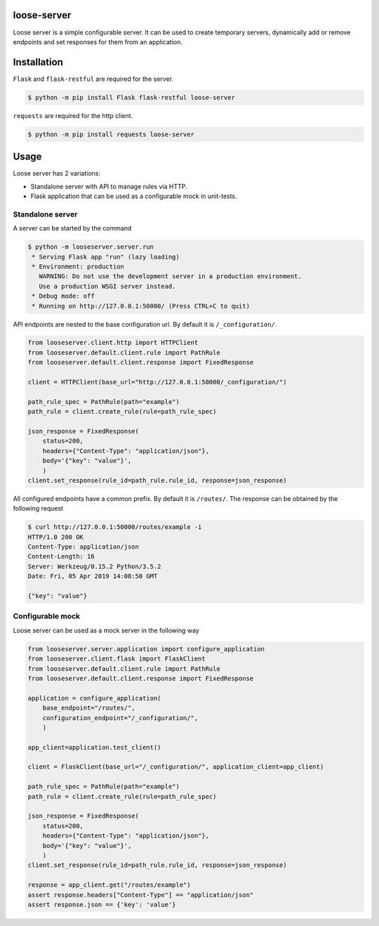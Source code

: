 loose-server
============
.. image:: https://travis-ci.com/KillAChicken/loose-server.svg?branch=master
    :target: https://travis-ci.com/KillAChicken/loose-server

Loose server is a simple configurable server. It can be used to create temporary servers, dynamically add or remove endpoints and set responses for them from an application.

Installation
============
``Flask`` and ``flask-restful`` are required for the server.

.. code-block:: text

    $ python -m pip install Flask flask-restful loose-server

``requests`` are required for the http client.

.. code-block:: text

    $ python -m pip install requests loose-server

Usage
=====
Loose server has 2 variations:

- Standalone server with API to manage rules via HTTP.
- Flask application that can be used as a configurable mock in unit-tests.

Standalone server
-----------------
A server can be started by the command

.. code-block:: text

    $ python -m looseserver.server.run
     * Serving Flask app "run" (lazy loading)
     * Environment: production
       WARNING: Do not use the development server in a production environment.
       Use a production WSGI server instead.
     * Debug mode: off
     * Running on http://127.0.0.1:50000/ (Press CTRL+C to quit)

API endpoints are nested to the base configuration url. By default it is ``/_configuration/``.

.. code-block:: python

    from looseserver.client.http import HTTPClient
    from looseserver.default.client.rule import PathRule
    from looseserver.default.client.response import FixedResponse

    client = HTTPClient(base_url="http://127.0.0.1:50000/_configuration/")

    path_rule_spec = PathRule(path="example")
    path_rule = client.create_rule(rule=path_rule_spec)

    json_response = FixedResponse(
        status=200,
        headers={"Content-Type": "application/json"},
        body='{"key": "value"}',
        )
    client.set_response(rule_id=path_rule.rule_id, response=json_response)

All configured endpoints have a common prefix. By default it is ``/routes/``.
The response can be obtained by the following request

.. code-block:: text

  $ curl http://127.0.0.1:50000/routes/example -i
  HTTP/1.0 200 OK
  Content-Type: application/json
  Content-Length: 16
  Server: Werkzeug/0.15.2 Python/3.5.2
  Date: Fri, 05 Apr 2019 14:08:50 GMT

  {"key": "value"}

Configurable mock
-----------------
Loose server can be used as a mock server in the following way

.. code-block:: python

    from looseserver.server.application import configure_application
    from looseserver.client.flask import FlaskClient
    from looseserver.default.client.rule import PathRule
    from looseserver.default.client.response import FixedResponse

    application = configure_application(
        base_endpoint="/routes/",
        configuration_endpoint="/_configuration/",
        )

    app_client=application.test_client()

    client = FlaskClient(base_url="/_configuration/", application_client=app_client)

    path_rule_spec = PathRule(path="example")
    path_rule = client.create_rule(rule=path_rule_spec)

    json_response = FixedResponse(
        status=200,
        headers={"Content-Type": "application/json"},
        body='{"key": "value"}',
        )
    client.set_response(rule_id=path_rule.rule_id, response=json_response)

    response = app_client.get("/routes/example")
    assert response.headers["Content-Type"] == "application/json"
    assert response.json == {'key': 'value'}
